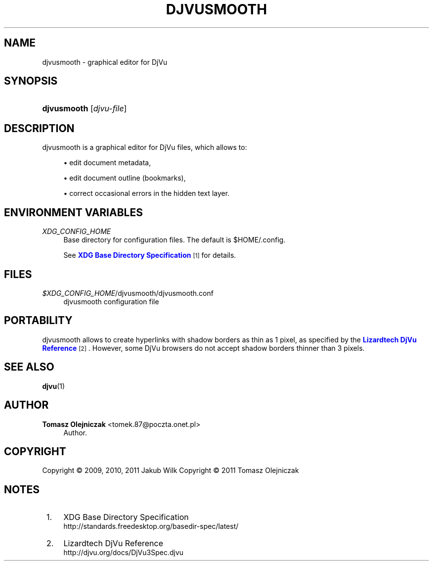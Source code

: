 '\" t
.\"     Title: maleks
.\"    Author: Tomasz Olejniczak <tomek.87@poczta.onet.pl>
.\" Generator: DocBook XSL Stylesheets v1.76.0 <http://docbook.sf.net/>
.\"      Date: 09/05/2011
.\"    Manual: maleks manual
.\"    Source: maleks 0.1.2
.\"  Language: English
.\"
.TH "DJVUSMOOTH" "1" "09/05/2011" "maleks 0\&.1\&.2" "maleks manual"
.\" -----------------------------------------------------------------
.\" * Define some portability stuff
.\" -----------------------------------------------------------------
.\" ~~~~~~~~~~~~~~~~~~~~~~~~~~~~~~~~~~~~~~~~~~~~~~~~~~~~~~~~~~~~~~~~~
.\" http://bugs.debian.org/507673
.\" http://lists.gnu.org/archive/html/groff/2009-02/msg00013.html
.\" ~~~~~~~~~~~~~~~~~~~~~~~~~~~~~~~~~~~~~~~~~~~~~~~~~~~~~~~~~~~~~~~~~
.ie \n(.g .ds Aq \(aq
.el       .ds Aq '
.\" -----------------------------------------------------------------
.\" * set default formatting
.\" -----------------------------------------------------------------
.\" disable hyphenation
.nh
.\" disable justification (adjust text to left margin only)
.ad l
.\" -----------------------------------------------------------------
.\" * MAIN CONTENT STARTS HERE *
.\" -----------------------------------------------------------------
.SH "NAME"
djvusmooth \- graphical editor for DjVu
.SH "SYNOPSIS"
.HP \w'\fBdjvusmooth\fR\ 'u
\fBdjvusmooth\fR [\fIdjvu\-file\fR]
.SH "DESCRIPTION"
.PP
djvusmooth is a graphical editor for DjVu files, which allows to:
.sp
.RS 4
.ie n \{\
\h'-04'\(bu\h'+03'\c
.\}
.el \{\
.sp -1
.IP \(bu 2.3
.\}
edit document metadata,
.RE
.sp
.RS 4
.ie n \{\
\h'-04'\(bu\h'+03'\c
.\}
.el \{\
.sp -1
.IP \(bu 2.3
.\}
edit document outline (bookmarks),
.RE
.sp
.RS 4
.ie n \{\
\h'-04'\(bu\h'+03'\c
.\}
.el \{\
.sp -1
.IP \(bu 2.3
.\}
correct occasional errors in the hidden text layer\&.
.RE
.sp
.SH "ENVIRONMENT VARIABLES"
.PP
\fIXDG_CONFIG_HOME\fR
.RS 4
Base directory for configuration files\&. The default is
$HOME/\&.config\&.
.sp
See
\m[blue]\fBXDG Base Directory Specification\fR\m[]\&\s-2\u[1]\d\s+2
for details\&.
.RE
.SH "FILES"
.PP
\fI$XDG_CONFIG_HOME\fR/djvusmooth/djvusmooth\&.conf
.RS 4
djvusmooth configuration file
.RE
.SH "PORTABILITY"
.PP
djvusmooth allows to create hyperlinks with shadow borders as thin as 1 pixel, as specified by the
\m[blue]\fBLizardtech DjVu Reference\fR\m[]\&\s-2\u[2]\d\s+2\&. However, some DjVu browsers do not accept shadow borders thinner than 3 pixels\&.
.SH "SEE ALSO"
.PP

\fBdjvu\fR(1)
.SH "AUTHOR"
.PP
\fBTomasz Olejniczak\fR <\&tomek\&.87@poczta\&.onet\&.pl\&>
.RS 4
Author.
.RE
.SH "COPYRIGHT"
.br
Copyright \(co 2009, 2010, 2011 Jakub Wilk
Copyright \(co 2011 Tomasz Olejniczak
.br
.SH "NOTES"
.IP " 1." 4
XDG Base Directory Specification
.RS 4
\%http://standards.freedesktop.org/basedir-spec/latest/
.RE
.IP " 2." 4
Lizardtech DjVu Reference
.RS 4
\%http://djvu.org/docs/DjVu3Spec.djvu
.RE
